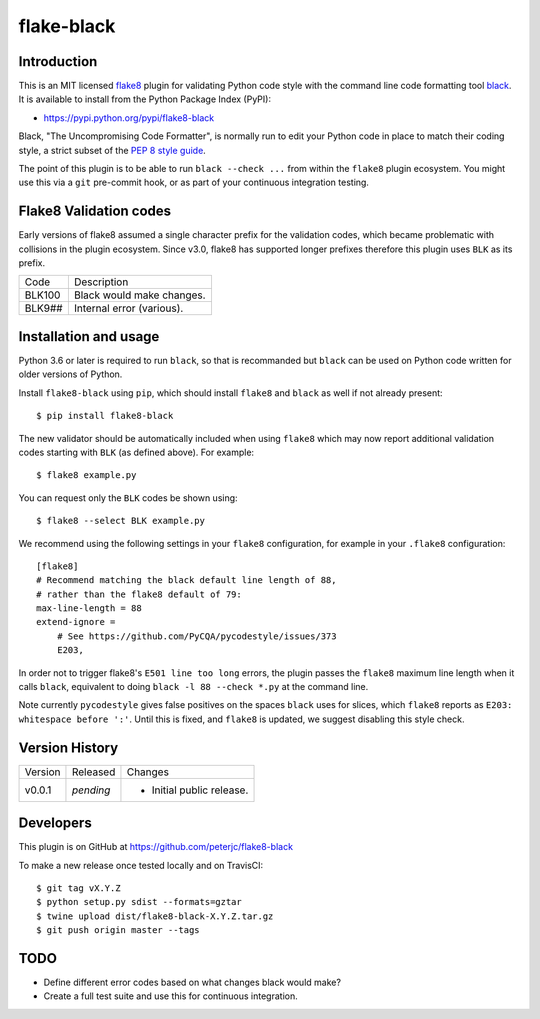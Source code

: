 flake-black
===========

.. image:: https://img.shields.io/pypi/v/flake8-black.svg
   :alt: Released on the Python Package Index (PyPI)
   :target: https://pypi.python.org/pypi/flake8-black
.. image:: https://img.shields.io/travis/peterjc/flake8-black/master.svg
   :alt: Testing with TravisCI
   :target: https://travis-ci.org/peterjc/flake8-black/branches
.. image:: https://landscape.io/github/peterjc/flake8-black/master/landscape.svg?style=flat
   :alt: Landscape Code Metrics
   :target: https://landscape.io/github/peterjc/flake8-black/

Introduction
------------

This is an MIT licensed `flake8 <https://gitlab.com/pycqa/flake8>`_ plugin
for validating Python code style with the command line code formatting tool
`black <https://github.com/ambv/black>`_. It is available to install from
the Python Package Index (PyPI):

- https://pypi.python.org/pypi/flake8-black

Black, "The Uncompromising Code Formatter", is normally run to edit your
Python code in place to match their coding style, a strict subset of the
`PEP 8 style guide <https://www.python.org/dev/peps/pep-0008/>`_.

The point of this plugin is to be able to run ``black --check ...`` from
within the ``flake8`` plugin ecosystem. You might use this via a ``git``
pre-commit hook, or as part of your continuous integration testing.

Flake8 Validation codes
-----------------------

Early versions of flake8 assumed a single character prefix for the validation
codes, which became problematic with collisions in the plugin ecosystem. Since
v3.0, flake8 has supported longer prefixes therefore this plugin uses ``BLK``
as its prefix.

====== =======================================================================
Code   Description
------ -----------------------------------------------------------------------
BLK100 Black would make changes.
BLK9## Internal error (various).
====== =======================================================================


Installation and usage
----------------------

Python 3.6 or later is required to run ``black``, so that is recommanded but
``black`` can be used on Python code written for older versions of Python.

Install ``flake8-black`` using ``pip``, which should install ``flake8`` and
``black`` as well if not already present::

    $ pip install flake8-black

The new validator should be automatically included when using ``flake8`` which
may now report additional validation codes starting with ``BLK`` (as defined
above). For example::

    $ flake8 example.py

You can request only the ``BLK`` codes be shown using::

    $ flake8 --select BLK example.py

We recommend using the following settings in your ``flake8`` configuration,
for example in your ``.flake8``  configuration::

    [flake8]
    # Recommend matching the black default line length of 88,
    # rather than the flake8 default of 79:
    max-line-length = 88
    extend-ignore =
        # See https://github.com/PyCQA/pycodestyle/issues/373
        E203,    

In order not to trigger flake8's ``E501 line too long`` errors, the plugin
passes the ``flake8`` maximum line length when it calls ``black``,
equivalent to doing ``black -l 88 --check *.py`` at the command line.

Note currently ``pycodestyle`` gives false positives on the spaces ``black``
uses for slices, which ``flake8`` reports as ``E203: whitespace before ':'``.
Until this is fixed, and ``flake8`` is updated, we suggest disabling this
style check.


Version History
---------------

======= ========== ===========================================================
Version Released   Changes
------- ---------- -----------------------------------------------------------
v0.0.1  *pending*   - Initial public release.
======= ========== ===========================================================


Developers
----------

This plugin is on GitHub at https://github.com/peterjc/flake8-black

To make a new release once tested locally and on TravisCI::

    $ git tag vX.Y.Z
    $ python setup.py sdist --formats=gztar
    $ twine upload dist/flake8-black-X.Y.Z.tar.gz
    $ git push origin master --tags

TODO
----

- Define different error codes based on what changes black would make?
- Create a full test suite and use this for continuous integration.
